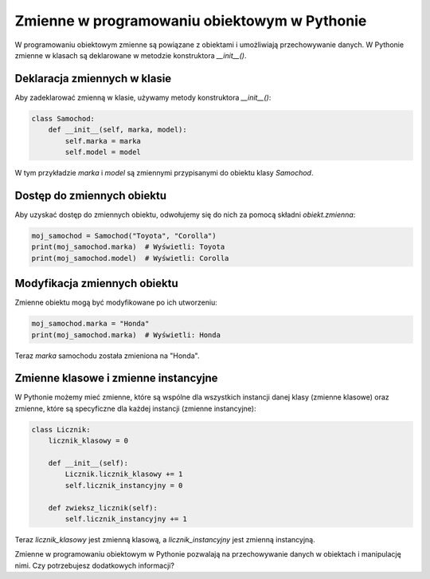 .. _zmienne:

Zmienne w programowaniu obiektowym w Pythonie
=============================================

W programowaniu obiektowym zmienne są powiązane z obiektami i umożliwiają przechowywanie danych. W Pythonie zmienne w klasach są deklarowane w metodzie konstruktora `__init__()`.

Deklaracja zmiennych w klasie
------------------------------

Aby zadeklarować zmienną w klasie, używamy metody konstruktora `__init__()`:

.. code-block:: python

   class Samochod:
       def __init__(self, marka, model):
           self.marka = marka
           self.model = model

W tym przykładzie `marka` i `model` są zmiennymi przypisanymi do obiektu klasy `Samochod`.

Dostęp do zmiennych obiektu
---------------------------

Aby uzyskać dostęp do zmiennych obiektu, odwołujemy się do nich za pomocą składni `obiekt.zmienna`:

.. code-block:: python

   moj_samochod = Samochod("Toyota", "Corolla")
   print(moj_samochod.marka)  # Wyświetli: Toyota
   print(moj_samochod.model)  # Wyświetli: Corolla

Modyfikacja zmiennych obiektu
------------------------------

Zmienne obiektu mogą być modyfikowane po ich utworzeniu:

.. code-block:: python

   moj_samochod.marka = "Honda"
   print(moj_samochod.marka)  # Wyświetli: Honda

Teraz `marka` samochodu została zmieniona na "Honda".

Zmienne klasowe i zmienne instancyjne
--------------------------------------

W Pythonie możemy mieć zmienne, które są wspólne dla wszystkich instancji danej klasy (zmienne klasowe) oraz zmienne, które są specyficzne dla każdej instancji (zmienne instancyjne):

.. code-block:: python

   class Licznik:
       licznik_klasowy = 0

       def __init__(self):
           Licznik.licznik_klasowy += 1
           self.licznik_instancyjny = 0

       def zwieksz_licznik(self):
           self.licznik_instancyjny += 1

Teraz `licznik_klasowy` jest zmienną klasową, a `licznik_instancyjny` jest zmienną instancyjną.

Zmienne w programowaniu obiektowym w Pythonie pozwalają na przechowywanie danych w obiektach i manipulację nimi. Czy potrzebujesz dodatkowych informacji?

